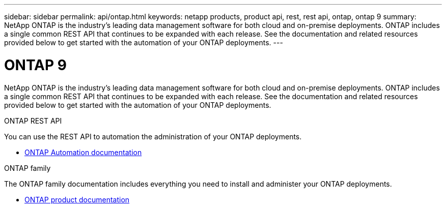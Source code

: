 ---
sidebar: sidebar
permalink: api/ontap.html
keywords: netapp products, product api, rest, rest api, ontap, ontap 9
summary: NetApp ONTAP is the industry's leading data management software for both cloud and on-premise deployments. ONTAP includes a single common REST API that continues to be expanded with each release. See the documentation and related resources provided below to get started with the automation of your ONTAP deployments.
---

= ONTAP 9
:hardbreaks:
:nofooter:
:icons: font
:linkattrs:
:imagesdir: ./media/

[.lead]
NetApp ONTAP is the industry's leading data management software for both cloud and on-premise deployments. ONTAP includes a single common REST API that continues to be expanded with each release. See the documentation and related resources provided below to get started with the automation of your ONTAP deployments.

.ONTAP REST API

You can use the REST API to automation the administration of your ONTAP deployments.

* https://docs.netapp.com/us-en/ontap-automation/[ONTAP Automation documentation^]

.ONTAP family

The ONTAP family documentation includes everything you need to install and administer your ONTAP deployments.

* https://docs.netapp.com/us-en/ontap-family/[ONTAP product documentation^]
